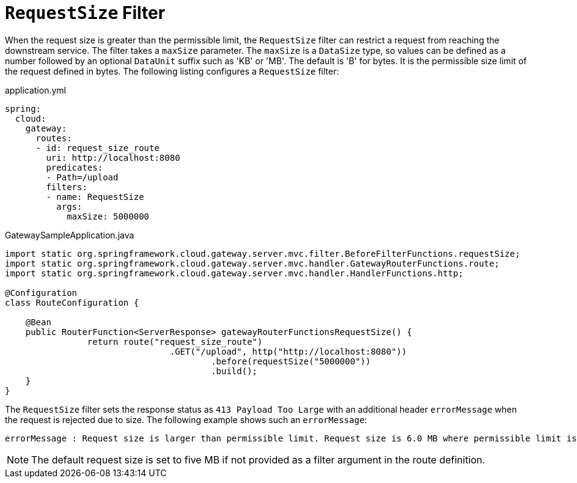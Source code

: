 [[requestsize-filter]]
= `RequestSize` Filter

When the request size is greater than the permissible limit, the `RequestSize` filter can restrict a request from reaching the downstream service.
The filter takes a `maxSize` parameter.
The `maxSize` is a `DataSize` type, so values can be defined as a number followed by an optional `DataUnit` suffix such as 'KB' or 'MB'. The default is 'B' for bytes.
It is the permissible size limit of the request defined in bytes.
The following listing configures a `RequestSize` filter:

.application.yml
[source,yaml]
----
spring:
  cloud:
    gateway:
      routes:
      - id: request_size_route
        uri: http://localhost:8080
        predicates:
        - Path=/upload
        filters:
        - name: RequestSize
          args:
            maxSize: 5000000
----

.GatewaySampleApplication.java
[source,java]
----
import static org.springframework.cloud.gateway.server.mvc.filter.BeforeFilterFunctions.requestSize;
import static org.springframework.cloud.gateway.server.mvc.handler.GatewayRouterFunctions.route;
import static org.springframework.cloud.gateway.server.mvc.handler.HandlerFunctions.http;

@Configuration
class RouteConfiguration {

    @Bean
    public RouterFunction<ServerResponse> gatewayRouterFunctionsRequestSize() {
		return route("request_size_route")
				.GET("/upload", http("http://localhost:8080"))
					.before(requestSize("5000000"))
					.build();
    }
}
----

The `RequestSize` filter sets the response status as `413 Payload Too Large` with an additional header `errorMessage` when the request is rejected due to size. The following example shows such an `errorMessage`:

[source]
----
errorMessage : Request size is larger than permissible limit. Request size is 6.0 MB where permissible limit is 5.0 MB
----

NOTE: The default request size is set to five MB if not provided as a filter argument in the route definition.

